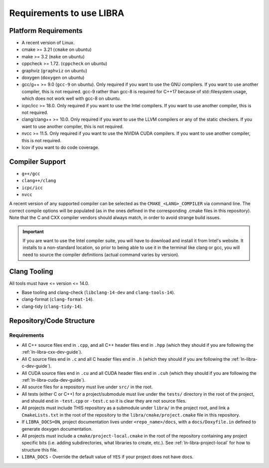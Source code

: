 .. _ln-libra-req:

=========================
Requirements to use LIBRA
=========================

Platform Requirements
=====================

- A recent version of Linux.

- cmake >= 3.21 (``cmake`` on ubuntu)

- make >= 3.2 (``make`` on ubuntu)

- cppcheck >= 1.72. (``cppcheck`` on ubuntu)

- graphviz (``graphviz`` on ubuntu)

- doxygen (``doxygen`` on ubuntu)

- gcc/g++ >= 9.0 (``gcc-9`` on ubuntu). Only required if you want to use the GNU
  compilers. If you want to use another compiler, this is not required. gcc-9
  rather than gcc-8 is required for C++17 because of std::filesystem usage,
  which does not work well with gcc-8 on ubuntu.

- icpc/icc >= 18.0. Only required if you want to use the Intel
  compilers. If you want to use another compiler, this is not required.

- clang/clang++ >= 10.0. Only required if you want to use the LLVM compilers or
  any of the static checkers. If you want to use another compiler, this is not
  required.

- nvcc >= 11.5. Only required if you want to use the NVIDIA CUDA compilers. If
  you want to use another compiler, this is not required.

- lcov if you want to do code coverage.

Compiler Support
================

- ``g++/gcc``
- ``clang++/clang``
- ``icpc/icc``
- ``nvcc``

A recent version of any supported compiler can be selected as the
``CMAKE_<LANG>_COMPILER`` via command line. The correct compile options will be
populated (as in the ones defined in the corresponding .cmake files in this
repository). Note that the C and CXX compiler vendors should always match, in
order to avoid strange build issues.

.. IMPORTANT:: If you are want to use the Intel compiler suite, you will have to
               download and install it from Intel's website. It installs to a
               non-standard location, so prior to being able to use it in the
               terminal like clang or gcc, you will need to source the compiler
               definitions (actual command varies by version).


Clang Tooling
=============

All tools must have  <= version <= 14.0.

- Base tooling and clang-check (``libclang-14-dev`` and ``clang-tools-14``).

- clang-format (``clang-format-14``).

- clang-tidy (``clang-tidy-14``).


.. _ln-libra-req-assumptions:

Repository/Code Structure
=========================

Requirements
------------

- All C++ source files end in ``.cpp``, and all C++ header files end in ``.hpp``
  (which they should if you are following the :ref:`ln-libra-cxx-dev-guide`).

- All C source files end in ``.c`` and all C header files end in ``.h`` (which
  they should if you are following the :ref:`ln-libra-c-dev-guide`).

- All CUDA source files end in ``.cu`` and all CUDA header files end in
  ``.cuh`` (which they should if you are following the
  :ref:`ln-libra-cuda-dev-guide`).

- All source files for a repository must live under ``src/`` in the root.

- All tests (either C or C++) for a project/submodule must live under the
  ``tests/`` directory in the root of the project, and should end in
  ``-test.cpp`` or ``-test.c`` so it is clear they are not source files.

- All projects must include THIS repository as a submodule under ``libra/`` in
  the project root, and link a ``CmakeLists.txt`` in the root of the repository
  to the ``libra/cmake/project.cmake`` file in this repository.

- If ``LIBRA_DOCS=ON``, project documentation lives under ``<repo_name>/docs``,
  with a ``docs/Doxyfile.in`` defined to generate doxygen documentation.

- All projects must include a ``cmake/project-local.cmake`` in the root of the
  repository containing any project specific bits (i.e. adding subdirectories,
  what libraries to create, etc.). See :ref:`ln-libra-project-local` for how to
  structure this file.

- ``LIBRA_DOCS`` - Override the default value of ``YES`` if your project does
  not have docs.
